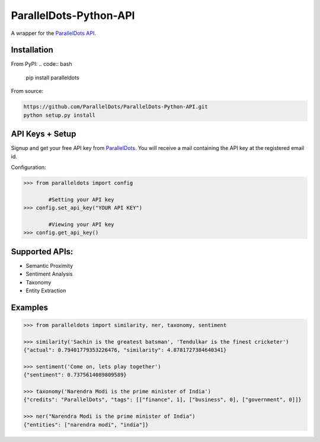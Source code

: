 ParallelDots-Python-API
=======================

A wrapper for the `ParallelDots API <http://www.paralleldots.com>`__.

.. image:: https://badge.fury.io/py/paralleldots.png
    :target: http://badge.fury.io/py/paralleldots

Installation
------------
From PyPI:
.. code:: bash
	
	pip install paralleldots


From source:

.. code:: bash

	https://github.com/ParallelDots/ParallelDots-Python-API.git
	python setup.py install

API Keys + Setup
----------------
Signup and get your free API key from  `ParallelDots <http://www.paralleldots.com/developers/signup>`__.
You will receive a mail containing the API key at the registered email id.

Configuration:

.. code:: python

	>>> from paralleldots import config

		#Setting your API key
	>>> config.set_api_key("YOUR API KEY")

		#Viewing your API key
	>>> config.get_api_key()



Supported APIs:
---------------

- Semantic Proximity
- Sentiment Analysis
- Taxonomy
- Entity Extraction

Examples
--------

.. code:: python

	>>> from paralleldots import similarity, ner, taxonomy, sentiment

	>>> similarity('Sachin is the greatest batsman', 'Tendulkar is the finest cricketer')
	{"actual": 0.79401779353226476, "similarity": 4.8781727384640341}

	>>> sentiment('Come on, lets play together')
	{"sentiment": 0.7375614089809589}

	>>> taxonomy('Narendra Modi is the prime minister of India')
	{"credits": "ParallelDots", "tags": [["finance", 1], ["business", 0], ["government", 0]]}

	>>> ner("Narendra Modi is the prime minister of India")
	{"entities": ["narendra modi", "india"]}


